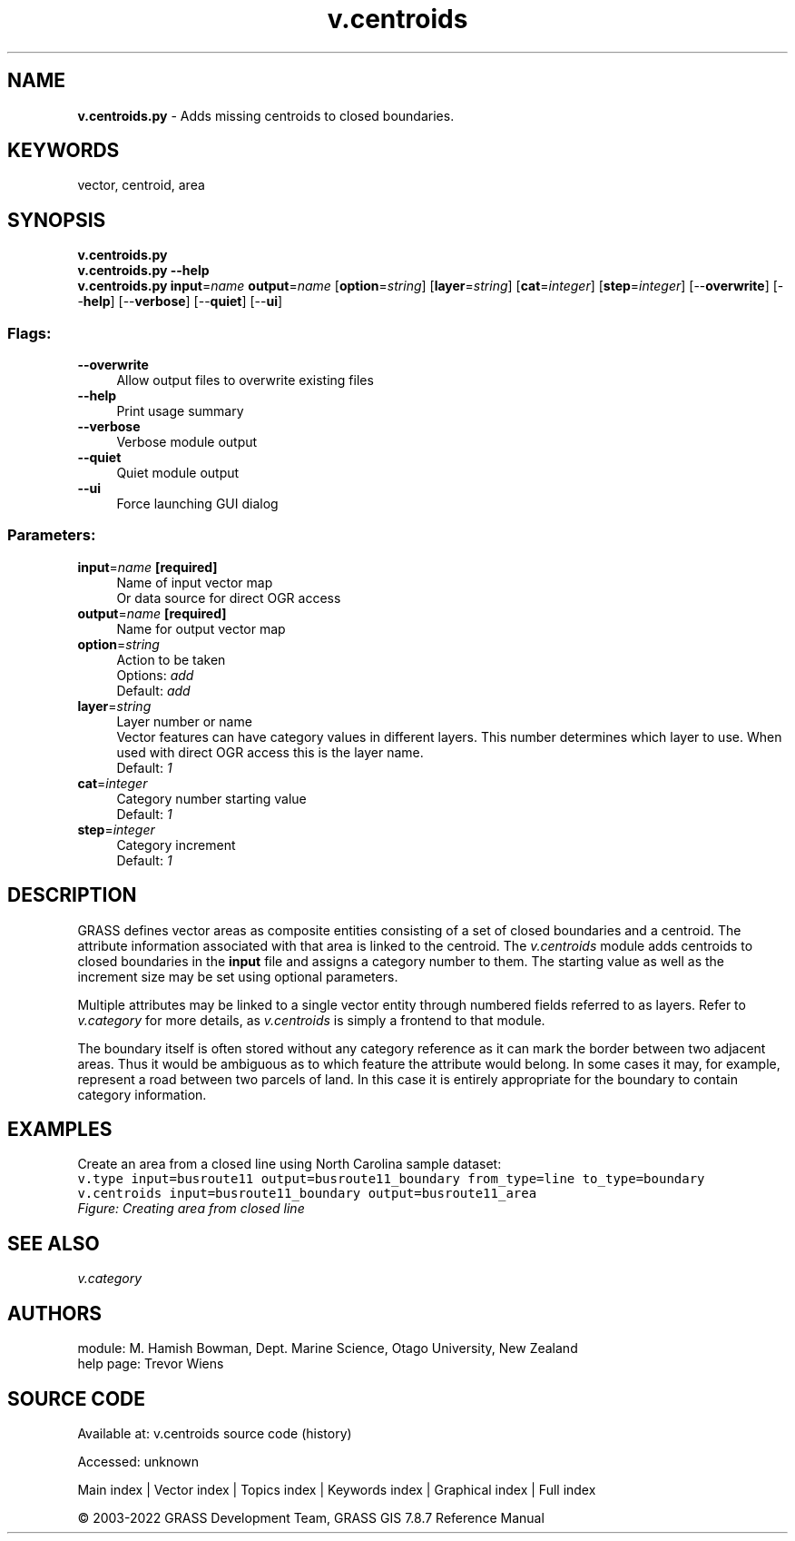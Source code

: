 .TH v.centroids 1 "" "GRASS 7.8.7" "GRASS GIS User's Manual"
.SH NAME
\fI\fBv.centroids.py\fR\fR  \- Adds missing centroids to closed boundaries.
.SH KEYWORDS
vector, centroid, area
.SH SYNOPSIS
\fBv.centroids.py\fR
.br
\fBv.centroids.py \-\-help\fR
.br
\fBv.centroids.py\fR \fBinput\fR=\fIname\fR \fBoutput\fR=\fIname\fR  [\fBoption\fR=\fIstring\fR]   [\fBlayer\fR=\fIstring\fR]   [\fBcat\fR=\fIinteger\fR]   [\fBstep\fR=\fIinteger\fR]   [\-\-\fBoverwrite\fR]  [\-\-\fBhelp\fR]  [\-\-\fBverbose\fR]  [\-\-\fBquiet\fR]  [\-\-\fBui\fR]
.SS Flags:
.IP "\fB\-\-overwrite\fR" 4m
.br
Allow output files to overwrite existing files
.IP "\fB\-\-help\fR" 4m
.br
Print usage summary
.IP "\fB\-\-verbose\fR" 4m
.br
Verbose module output
.IP "\fB\-\-quiet\fR" 4m
.br
Quiet module output
.IP "\fB\-\-ui\fR" 4m
.br
Force launching GUI dialog
.SS Parameters:
.IP "\fBinput\fR=\fIname\fR \fB[required]\fR" 4m
.br
Name of input vector map
.br
Or data source for direct OGR access
.IP "\fBoutput\fR=\fIname\fR \fB[required]\fR" 4m
.br
Name for output vector map
.IP "\fBoption\fR=\fIstring\fR" 4m
.br
Action to be taken
.br
Options: \fIadd\fR
.br
Default: \fIadd\fR
.IP "\fBlayer\fR=\fIstring\fR" 4m
.br
Layer number or name
.br
Vector features can have category values in different layers. This number determines which layer to use. When used with direct OGR access this is the layer name.
.br
Default: \fI1\fR
.IP "\fBcat\fR=\fIinteger\fR" 4m
.br
Category number starting value
.br
Default: \fI1\fR
.IP "\fBstep\fR=\fIinteger\fR" 4m
.br
Category increment
.br
Default: \fI1\fR
.SH DESCRIPTION
GRASS defines vector areas as composite entities consisting of a set of
closed boundaries and a centroid. The attribute information associated
with that area is linked to the centroid. The \fIv.centroids\fR module
adds centroids to closed boundaries in the \fBinput\fR file and assigns a
category number to them. The starting value as well as the increment size
may be set using optional parameters.
.PP
Multiple attributes may be linked to a single vector entity through
numbered fields referred to as layers. Refer to \fIv.category\fR
for more details, as \fIv.centroids\fR is simply a frontend to that
module.
.PP
The boundary itself is often stored without any category reference as it
can mark the border between two adjacent areas. Thus it would be ambiguous
as to which feature the attribute would belong. In some cases it may, for
example, represent a road between two parcels of land. In this case it
is entirely appropriate for the boundary to contain category information.
.SH EXAMPLES
Create an area from a closed line using North Carolina sample dataset:
.br
.nf
\fC
v.type input=busroute11 output=busroute11_boundary from_type=line to_type=boundary
v.centroids input=busroute11_boundary output=busroute11_area
\fR
.fi
.br
\fIFigure: Creating area from closed line\fR
.SH SEE ALSO
\fI
v.category
\fR
.SH AUTHORS
module: M. Hamish Bowman, Dept. Marine Science, Otago University, New Zealand
.br
help page: Trevor Wiens
.SH SOURCE CODE
.PP
Available at:
v.centroids source code
(history)
.PP
Accessed: unknown
.PP
Main index |
Vector index |
Topics index |
Keywords index |
Graphical index |
Full index
.PP
© 2003\-2022
GRASS Development Team,
GRASS GIS 7.8.7 Reference Manual
